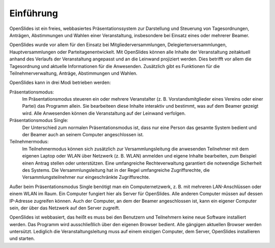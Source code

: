 Einführung
==========

OpenSlides ist ein freies, webbasiertes Präsentationssystem zur Darstellung und Steuerung von Tagesordnungen, Anträgen, Abstimmungen und Wahlen einer Veranstaltung, insbesondere bei Einsatz eines oder mehrerer Beamer.

OpenSlides wurde vor allem für den Einsatz bei Mitgliederversammlungen, Delegiertenversammlungen, Hauptversammlungen oder Parteitagenentwickelt. Mit OpenSlides können alle Inhalte der Veranstaltung zeitaktuell anhand des Verlaufs der Veranstaltung angepasst und an die Leinwand projiziert werden. Dies betrifft vor allem die Tagesordnung und aktuelle Informationen für die Anwesenden. Zusätzlich gibt es Funktionen für die Teilnehmerverwaltung, Anträge, Abstimmungen und Wahlen.

OpenSlides kann in drei Modi betrieben werden:

Präsentationsmodus:
  Im Präsentationsmodus steueren ein oder mehrere Veranstalter (z. B. Vorstandsmitglieder eines Vereins oder einer Partei) das Programm allein. Sie bearbeiteen diese Inhalte interaktiv und bestimmt, was auf dem Beamer gezeigt wird. Alle Anwesenden können die Veranstaltung auf der Leinwand verfolgen.
  
Präsentationsmodus Single:
  Der Unterschied zum normalen Präsentationsmodus ist, dass nur eine Person das gesamte System bedient und der Beamer auch an seinem Computer angeschlossen ist.

Teilnehmermodus:
  Im Teilnehmermodus können sich zusätzlich zur Versammlungsleitung die anwesenden Teilnehmer mit dem eigenen Laptop oder WLAN über Netzwerk (z. B. WLAN) anmelden und eigene Inhalte bearbeiten, zum Beispiel einen Antrag stellen oder unterstützen. Eine umfangreiche Rechteverwaltung garantiert die notwendige Sicherheit des Systems. Die Versammlungsleitung hat in der Regel umfangreiche Zugriffsrechte, die Versammlungsteilnehmer nur eingeschränkte Zugriffsrechte.

Außer beim Präsentationsmodus Single benötigt man ein Computernetzwerk, z. B. mit mehreren LAN-Anschlüssen oder einem WLAN im Raum. Ein Computer fungiert hier als Server für OpenSlides. Alle anderen Computer müssen auf dessen IP-Adresse zugreifen können. Auch der Computer, an dem der Beamer angeschlossen ist, kann ein eigener Computer sein, der über das Netzwerk auf den Server zugreift.

OpenSlides ist webbasiert, das heißt es muss bei den Benutzern und Teilnehmern keine neue Software installiert werden. Das Programm wird ausschließlich über den eigenen Browser bedient. Alle gängigen aktuellen Browser werden untersützt. Lediglich die Veranstaltungsleitung muss auf einem einzigen Computer, dem Server, OpenSlides installieren und starten.
